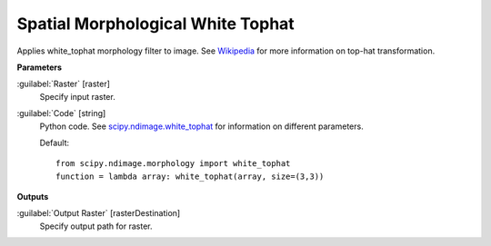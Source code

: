 .. _Spatial Morphological White Tophat:

**********************************
Spatial Morphological White Tophat
**********************************

Applies white_tophat morphology filter to image. See `Wikipedia <https://en.wikipedia.org/wiki/Top-hat_transform>`_ for more information on top-hat transformation.

**Parameters**


:guilabel:`Raster` [raster]
    Specify input raster.


:guilabel:`Code` [string]
    Python code. See `scipy.ndimage.white_tophat <https://docs.scipy.org/doc/scipy/reference/generated/scipy.ndimage.white_tophat.html>`_ for information on different parameters.

    Default::

        from scipy.ndimage.morphology import white_tophat
        function = lambda array: white_tophat(array, size=(3,3))
        
**Outputs**


:guilabel:`Output Raster` [rasterDestination]
    Specify output path for raster.

